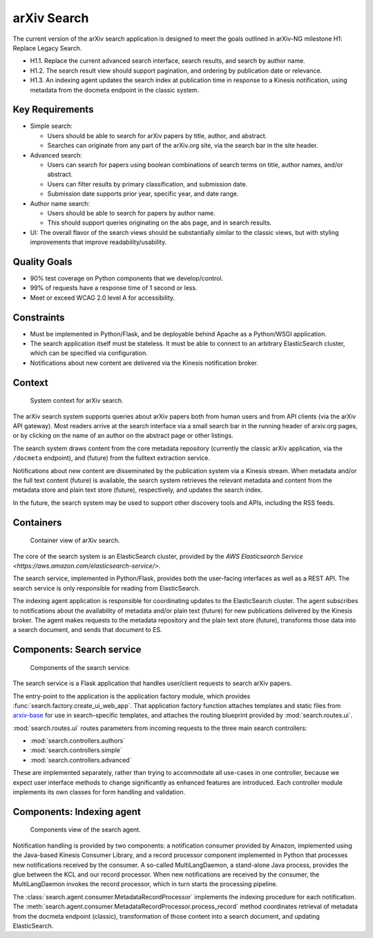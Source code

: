 arXiv Search
************

The current version of the arXiv search application is designed to meet the
goals outlined in arXiv-NG milestone H1: Replace Legacy Search.

- H1.1. Replace the current advanced search interface, search results, and
  search by author name.
- H1.2. The search result view should support pagination, and ordering by
  publication date or relevance.
- H1.3. An indexing agent updates the search index at publication time in
  response to a Kinesis notification, using metadata from the docmeta endpoint
  in the classic system.

Key Requirements
================

- Simple search:

  - Users should be able to search for arXiv papers by title, author, and
    abstract.
  - Searches can originate from any part of the arXiv.org site, via the
    search bar in the site header.

- Advanced search:

  - Users can search for papers using boolean combinations of search terms on
    title, author names, and/or abstract.
  - Users can filter results by primary classification, and submission date.
  - Submission date supports prior year, specific year, and date range.

- Author name search:

  - Users should be able to search for papers by author name.
  - This should support queries originating on the abs page, and in search
    results.

- UI: The overall flavor of the search views should be substantially
  similar to the classic views, but with styling improvements that improve
  readability/usability.

Quality Goals
=============
- 90% test coverage on Python components that we develop/control.
- 99% of requests have a response time of 1 second or less.
- Meet or exceed WCAG 2.0 level A for accessibility.

Constraints
===========
- Must be implemented in Python/Flask, and be deployable behind Apache as a
  Python/WSGI application.
- The search application itself must be stateless. It must be able to connect
  to an arbitrary ElasticSearch cluster, which can be specified via
  configuration.
- Notifications about new content are delivered via the Kinesis notification
  broker.

Context
=======
.. _figure-ng-search-context:

.. figure:: _static/diagrams/ng-search-context.png
   :target: _static/diagrams/ng-search-context.png

   System context for arXiv search.

The arXiv search system supports queries about arXiv papers both from human
users and from API clients (via the arXiv API gateway). Most readers arrive
at the search interface via a small search bar in the running header of
arxiv.org pages, or by clicking on the name of an author on the abstract page
or other listings.

The search system draws content from the core metadata repository (currently
the classic arXiv application, via the ``/docmeta`` endpoint), and (future)
from the fulltext extraction service.

Notifications about new content are disseminated by the publication system via
a Kinesis stream. When metadata and/or the full text content (future) is
available, the search system retrieves the relevant metadata and content from
the metadata store and plain text store (future), respectively, and updates the
search index.

In the future, the search system may be used to support other discovery tools
and APIs, including the RSS feeds.

Containers
==========

.. _figure-ng-search-subsystems:

.. figure:: _static/diagrams/ng-search-subsystems.png
   :target: _static/diagrams/ng-search-subsystems.png

   Container view of arXiv search.

The core of the search system is an ElasticSearch cluster, provided by the `AWS
Elasticsearch Service <https://aws.amazon.com/elasticsearch-service/>`.

The search service, implemented in Python/Flask, provides both the user-facing
interfaces as well as a REST API. The search service is only responsible for
reading from ElasticSearch.

The indexing agent application is responsible for coordinating updates to the
ElasticSearch cluster. The agent subscribes to notifications about the
availability of metadata and/or plain text (future) for new publications
delivered by the Kinesis broker. The agent makes requests to the metadata
repository and the plain text store (future), transforms those data into a
search document, and sends that document to ES.


Components: Search service
==========================

.. _figure-ng-search-application-components:

.. figure:: _static/diagrams/ng-search-service-components.png
   :target: _static/diagrams/ng-search-service-components.png

   Components of the search service.

The search service is a Flask application that handles user/client requests to
search arXiv papers.

The entry-point to the application is the application factory module, which
provides :func:`search.factory.create_ui_web_app`. That application factory
function attaches templates and static files from `arxiv-base
<https://github.com/cul-it/arxiv-base>`_ for use in search-specific templates,
and attaches the routing blueprint provided by :mod:`search.routes.ui`.

:mod:`search.routes.ui` routes parameters from incoming requests to the three
main search controllers:

- :mod:`search.controllers.authors`
- :mod:`search.controllers.simple`
- :mod:`search.controllers.advanced`

These are implemented separately, rather than trying to accommodate all
use-cases in one controller, because we expect user interface methods to change
significantly as enhanced features are introduced. Each controller module
implements its own classes for form handling and validation.



Components: Indexing agent
==========================

.. _figure-ng-search-indexing-agent-components:

.. figure:: _static/diagrams/ng-search-indexing-agent-components.png
   :target: _static/diagrams/ng-search-indexing-agent-components.png

   Components view of the search agent.

Notification handling is provided by two components: a notification consumer
provided by Amazon, implemented using the Java-based Kinesis Consumer
Library, and a record processor component implemented in Python that
processes new notifications received by the consumer. A so-called
MultiLangDaemon, a stand-alone Java process, provides the glue between the
KCL and our record processor. When new notifications are received by the
consumer, the MultiLangDaemon invokes the record processor, which in turn
starts the processing pipeline.

The :class:`search.agent.consumer.MetadataRecordProcessor` implements the
indexing procedure for each notification. The
:meth:`search.agent.consumer.MetadataRecordProcessor.process_record` method
coordinates retrieval of metadata from the docmeta endpoint (classic),
transformation of those content into a search document, and updating
ElasticSearch.
